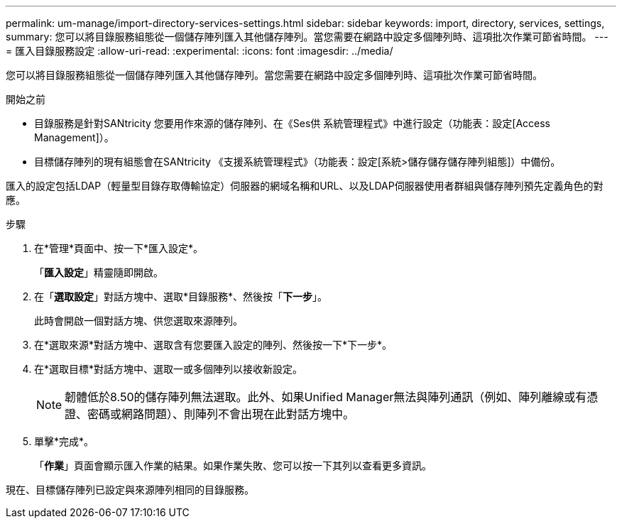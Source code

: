---
permalink: um-manage/import-directory-services-settings.html 
sidebar: sidebar 
keywords: import, directory, services, settings, 
summary: 您可以將目錄服務組態從一個儲存陣列匯入其他儲存陣列。當您需要在網路中設定多個陣列時、這項批次作業可節省時間。 
---
= 匯入目錄服務設定
:allow-uri-read: 
:experimental: 
:icons: font
:imagesdir: ../media/


[role="lead"]
您可以將目錄服務組態從一個儲存陣列匯入其他儲存陣列。當您需要在網路中設定多個陣列時、這項批次作業可節省時間。

.開始之前
* 目錄服務是針對SANtricity 您要用作來源的儲存陣列、在《Ses供 系統管理程式》中進行設定（功能表：設定[Access Management]）。
* 目標儲存陣列的現有組態會在SANtricity 《支援系統管理程式》（功能表：設定[系統>儲存儲存儲存陣列組態]）中備份。


匯入的設定包括LDAP（輕量型目錄存取傳輸協定）伺服器的網域名稱和URL、以及LDAP伺服器使用者群組與儲存陣列預先定義角色的對應。

.步驟
. 在*管理*頁面中、按一下*匯入設定*。
+
「*匯入設定*」精靈隨即開啟。

. 在「*選取設定*」對話方塊中、選取*目錄服務*、然後按「*下一步*」。
+
此時會開啟一個對話方塊、供您選取來源陣列。

. 在*選取來源*對話方塊中、選取含有您要匯入設定的陣列、然後按一下*下一步*。
. 在*選取目標*對話方塊中、選取一或多個陣列以接收新設定。
+
[NOTE]
====
韌體低於8.50的儲存陣列無法選取。此外、如果Unified Manager無法與陣列通訊（例如、陣列離線或有憑證、密碼或網路問題）、則陣列不會出現在此對話方塊中。

====
. 單擊*完成*。
+
「*作業*」頁面會顯示匯入作業的結果。如果作業失敗、您可以按一下其列以查看更多資訊。



現在、目標儲存陣列已設定與來源陣列相同的目錄服務。
